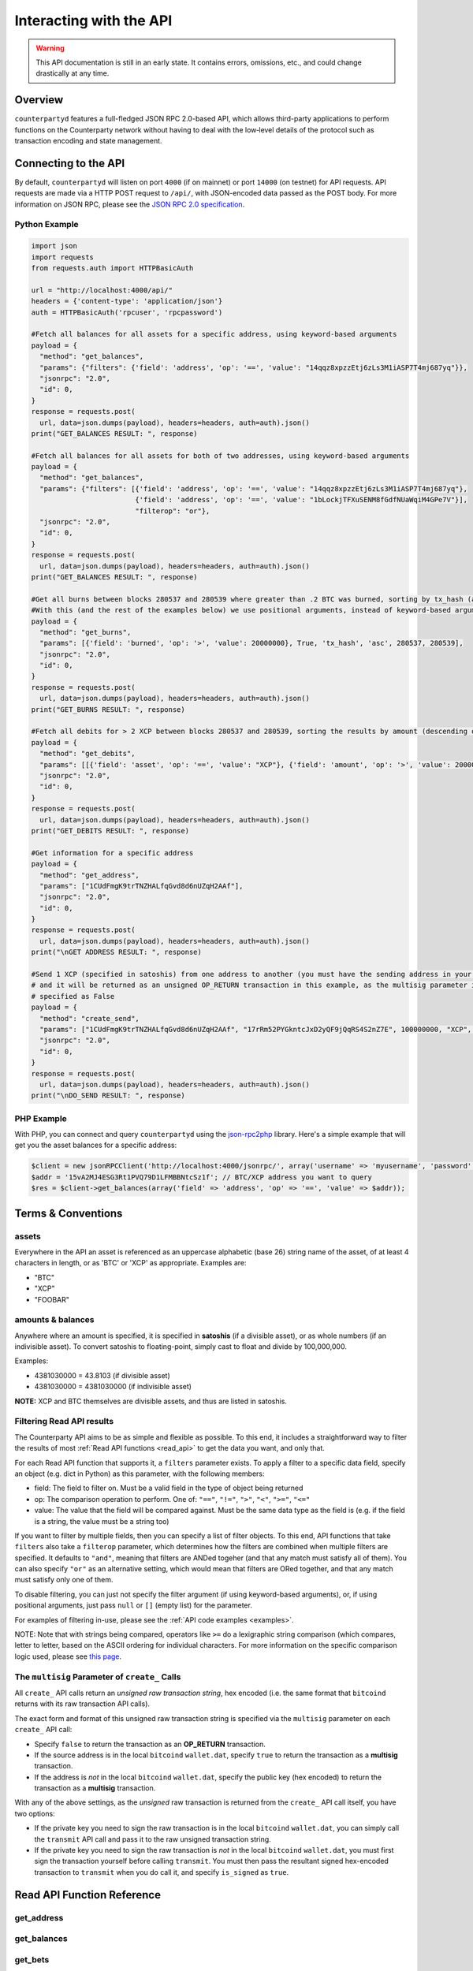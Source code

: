 Interacting with the API
=========================

.. warning::

    This API documentation is still in an early state. It contains errors, omissions, etc., and could change drastically at any time.
    

Overview
----------

``counterpartyd`` features a full-fledged JSON RPC 2.0-based API, which allows
third-party applications to perform functions on the Counterparty network
without having to deal with the low‐level details of the protocol such as
transaction encoding and state management.


Connecting to the API
----------------------

By default, ``counterpartyd`` will listen on port ``4000`` (if on mainnet) or port ``14000`` (on testnet) for API
requests. API requests are made via a HTTP POST request to ``/api/``, with JSON-encoded
data passed as the POST body. For more information on JSON RPC, please see the `JSON RPC 2.0 specification <http://www.jsonrpc.org/specification>`__.

.. _examples:

Python Example
^^^^^^^^^^^^^^^

.. code-block:: python

    import json
    import requests
    from requests.auth import HTTPBasicAuth
    
    url = "http://localhost:4000/api/"
    headers = {'content-type': 'application/json'}
    auth = HTTPBasicAuth('rpcuser', 'rpcpassword')
    
    #Fetch all balances for all assets for a specific address, using keyword-based arguments
    payload = {
      "method": "get_balances",
      "params": {"filters": {'field': 'address', 'op': '==', 'value': "14qqz8xpzzEtj6zLs3M1iASP7T4mj687yq"}},
      "jsonrpc": "2.0",
      "id": 0,
    }
    response = requests.post(
      url, data=json.dumps(payload), headers=headers, auth=auth).json()
    print("GET_BALANCES RESULT: ", response)

    #Fetch all balances for all assets for both of two addresses, using keyword-based arguments
    payload = {
      "method": "get_balances",
      "params": {"filters": [{'field': 'address', 'op': '==', 'value': "14qqz8xpzzEtj6zLs3M1iASP7T4mj687yq"},
                             {'field': 'address', 'op': '==', 'value': "1bLockjTFXuSENM8fGdfNUaWqiM4GPe7V"}],
                             "filterop": "or"},
      "jsonrpc": "2.0",
      "id": 0,
    }
    response = requests.post(
      url, data=json.dumps(payload), headers=headers, auth=auth).json()
    print("GET_BALANCES RESULT: ", response)

    #Get all burns between blocks 280537 and 280539 where greater than .2 BTC was burned, sorting by tx_hash (ascending order)
    #With this (and the rest of the examples below) we use positional arguments, instead of keyword-based arguments
    payload = {
      "method": "get_burns",
      "params": [{'field': 'burned', 'op': '>', 'value': 20000000}, True, 'tx_hash', 'asc', 280537, 280539],
      "jsonrpc": "2.0",
      "id": 0,
    }
    response = requests.post(
      url, data=json.dumps(payload), headers=headers, auth=auth).json()
    print("GET_BURNS RESULT: ", response)
    
    #Fetch all debits for > 2 XCP between blocks 280537 and 280539, sorting the results by amount (descending order)
    payload = {
      "method": "get_debits",
      "params": [[{'field': 'asset', 'op': '==', 'value': "XCP"}, {'field': 'amount', 'op': '>', 'value': 200000000}], 'amount', 'desc'],
      "jsonrpc": "2.0",
      "id": 0,
    }
    response = requests.post(
      url, data=json.dumps(payload), headers=headers, auth=auth).json()
    print("GET_DEBITS RESULT: ", response)
    
    #Get information for a specific address
    payload = {
      "method": "get_address",
      "params": ["1CUdFmgK9trTNZHALfqGvd8d6nUZqH2AAf"],
      "jsonrpc": "2.0",
      "id": 0,
    }
    response = requests.post(
      url, data=json.dumps(payload), headers=headers, auth=auth).json()
    print("\nGET ADDRESS RESULT: ", response)
    
    #Send 1 XCP (specified in satoshis) from one address to another (you must have the sending address in your wallet
    # and it will be returned as an unsigned OP_RETURN transaction in this example, as the multisig parameter is
    # specified as False
    payload = {
      "method": "create_send",
      "params": ["1CUdFmgK9trTNZHALfqGvd8d6nUZqH2AAf", "17rRm52PYGkntcJxD2yQF9jQqRS4S2nZ7E", 100000000, "XCP", false],
      "jsonrpc": "2.0",
      "id": 0,
    }
    response = requests.post(
      url, data=json.dumps(payload), headers=headers, auth=auth).json()
    print("\nDO_SEND RESULT: ", response)

PHP Example
^^^^^^^^^^^^

With PHP, you can connect and query ``counterpartyd`` using the `json-rpc2php <https://github.com/subutux/json-rpc2php>`__
library. Here's a simple example that will get you the asset balances for a specific address:

.. code-block:: php

    $client = new jsonRPCClient('http://localhost:4000/jsonrpc/', array('username' => 'myusername', 'password' => 'mypass'));
    $addr = '15vA2MJ4ESG3Rt1PVQ79D1LFMBBNtcSz1f'; // BTC/XCP address you want to query
    $res = $client->get_balances(array('field' => 'address', 'op' => '==', 'value' => $addr));



Terms & Conventions
---------------------

.. _assets:

assets
^^^^^^^^^

Everywhere in the API an asset is referenced as an uppercase alphabetic (base
26) string name of the asset, of at least 4 characters in length, or as 'BTC' or 'XCP' as appropriate. Examples are:

- "BTC"
- "XCP"
- "FOOBAR"

.. _amounts:

amounts & balances
^^^^^^^^^^^^^^^^^^^^

Anywhere where an amount is specified, it is specified in **satoshis** (if a divisible asset), or as whole numbers
(if an indivisible asset). To convert satoshis to floating-point, simply cast to float and divide by 100,000,000.

Examples:

- 4381030000 = 43.8103 (if divisible asset)
- 4381030000 = 4381030000 (if indivisible asset) 

**NOTE:** XCP and BTC themselves are divisible assets, and thus are listed in satoshis.

.. _filtering:

Filtering Read API results
^^^^^^^^^^^^^^^^^^^^^^^^^^

The Counterparty API aims to be as simple and flexible as possible. To this end, it includes a straightforward
way to filter the results of most :ref:`Read API functions <read_api>` to get the data you want, and only that.

For each Read API function that supports it, a ``filters`` parameter exists. To apply a filter to a specific data field,
specify an object (e.g. dict in Python) as this parameter, with the following members:

- field: The field to filter on. Must be a valid field in the type of object being returned
- op: The comparison operation to perform. One of: ``"=="``, ``"!="``, ``">"``, ``"<"``, ``">="``, ``"<="``
- value: The value that the field will be compared against. Must be the same data type as the field is
  (e.g. if the field is a string, the value must be a string too)

If you want to filter by multiple fields, then you can specify a list of filter objects. To this end, API functions
that take ``filters`` also take a ``filterop`` parameter, which determines how the filters are combined when multiple
filters are specified. It defaults to ``"and"``, meaning that filters are ANDed togeher (and that any match
must satisfy all of them). You can also specify ``"or"`` as an alternative setting, which would mean that
filters are ORed together, and that any match must satisfy only one of them.

To disable filtering, you can just not specify the filter argument (if using keyword-based arguments), or,
if using positional arguments, just pass ``null`` or ``[]`` (empty list) for the parameter.

For examples of filtering in-use, please see the :ref:`API code examples <examples>`.

NOTE: Note that with strings being compared, operators like ``>=`` do a lexigraphic string comparison (which
compares, letter to letter, based on the ASCII ordering for individual characters. For more information on
the specific comparison logic used, please see `this page <http://docs.python.org/3/library/stdtypes.html#comparisons>`__.

.. _multisig_param:

The ``multisig`` Parameter of ``create_`` Calls 
^^^^^^^^^^^^^^^^^^^^^^^^^^^^^^^^^^^^^^^^^^^^^^^^

All ``create_`` API calls return an *unsigned raw transaction string*, hex encoded (i.e. the same format that ``bitcoind`` returns
with its raw transaction API calls).

The exact form and format of this unsigned raw transaction string is specified via the ``multisig`` parameter on each ``create_``
API call:

- Specify ``false`` to return the transaction as an **OP_RETURN** transaction.
- If the source address is in the local ``bitcoind`` ``wallet.dat``, specify ``true`` to return the
  transaction as a **multisig** transaction.
- If the address is *not* in the local ``bitcoind`` ``wallet.dat``, specify the public key
  (hex encoded) to return the transaction as a **multisig** transaction.
  
With any of the above settings, as the *unsigned* raw transaction is returned from the ``create_`` API call itself, you have two options:

- If the private key you need to sign the raw transaction is in the local ``bitcoind`` ``wallet.dat``, you can simply call the
  ``transmit`` API call and pass it to the raw unsigned transaction string.
- If the private key you need to sign the raw transaction is *not* in the local ``bitcoind`` ``wallet.dat``, you must first sign
  the transaction yourself before calling ``transmit``. You must then pass the resultant signed
  hex-encoded transaction to ``transmit`` when you do call it, and specify ``is_signed`` as ``true``.


.. _read_api:

Read API Function Reference
------------------------------------

.. _get_address:

get_address
^^^^^^^^^^^^^^

.. py:function:: get_address(address)

   Gets the history for a specific address

   :param string address: Address
   :return: An :ref:`address history object <address-history-object>` if the address was found, otherwise ``null``.


.. _get_balances:

get_balances
^^^^^^^^^^^^^^

.. py:function:: get_balances(filters=[], order_by=null, order_dir=null, filterop="and")

   Gets the current address balances, optionally filtered by an address and/or asset ID. This list does not
   include any BTC balances.

   :param list/dict filters: An optional filtering object, or list of filtering objects. See :ref:`Filtering Read API results <filtering>` for more information.   
   :param string order_by: If sorted results are desired, specify the name of a :ref:`balance object <balance-object>` attribute to order the results by (e.g. ``amount``). If left blank, the list of results will be returned unordered. 
   :param string order_dir: The direction of the ordering. Either ``asc`` for ascending order, or ``desc`` for descending order. Must be set if ``order_by`` is specified. Leave blank if ``order_by`` is not specified.
   :return: A list of one or more :ref:`balance objects <balance-object>` if any matching records were found, otherwise ``[]`` (empty list).


.. _get_bets:

get_bets
^^^^^^^^^^^^^^

.. py:function:: get_bets(filters=[], is_valid=true, order_by=null, order_dir=null, start_block=null, end_block=null, filterop="and")

   Gets a listing of bets.

   :param list/dict filters: An optional filtering object, or list of filtering objects. See :ref:`Filtering Read API results <filtering>` for more information.   
   :param boolean is_valid: Set to ``true`` to only return valid records. Set to ``false`` to return all records (including invalid attempts).
   :param string order_by: If sorted results are desired, specify the name of a :ref:`bet object <bet-object>` attribute to order the results by (e.g. ``wager_amount``). If left blank, the list of results will be returned unordered. 
   :param string order_dir: The direction of the ordering. Either ``asc`` for ascending order, or ``desc`` for descending order. Must be set if ``order_by`` is specified. Leave blank if ``order_by`` is not specified.  
   :param integer start_block: If specified, only results from the specified block index on will be returned  
   :param integer end_block: If specified, only results up to and including the specified block index on will be returned  
   :param string filterop: Specifies how multiple filter settings are combined. Defaults to ``"and"``, but ``"or"`` can be specified as well. See :ref:`Filtering Read API results <filtering>` for more information.
   :return: A list of one or more :ref:`bet objects <bet-object>` if any matching records were found, otherwise ``[]`` (empty list).


.. _get_bet_matches:

get_bet_matches
^^^^^^^^^^^^^^^^^^^

.. py:function:: get_bet_matches(filters=[], is_settled=true, order_by=null, order_dir=null, start_block=null, end_block=null, filterop="and")

   Gets a listing of order matches.

   :param list/dict filters: An optional filtering object, or list of filtering objects. See :ref:`Filtering Read API results <filtering>` for more information.   
   :param boolean is_settled: Set to ``true`` to only return settled bet match records. Set to ``false`` to return all records (including invalid attempts).
   :param string order_by: If sorted results are desired, specify the name of a :ref:`bet match object <bet-match-object>` attribute to order the results by (e.g. ``deadline``). If left blank, the list of results will be returned unordered. 
   :param string order_dir: The direction of the ordering. Either ``asc`` for ascending order, or ``desc`` for descending order. Must be set if ``order_by`` is specified. Leave blank if ``order_by`` is not specified.  
   :param integer start_block: If specified, only results from the specified block index on will be returned  
   :param integer end_block: If specified, only results up to and including the specified block index on will be returned  
   :param string filterop: Specifies how multiple filter settings are combined. Defaults to ``"and"``, but ``"or"`` can be specified as well. See :ref:`Filtering Read API results <filtering>` for more information.
   :return: A list of one or more :ref:`bet match objects <bet-match-object>` if any matching records were found, otherwise ``[]`` (empty list).


.. _get_broadcasts:

get_broadcasts
^^^^^^^^^^^^^^

.. py:function:: get_broadcasts(filters=[], is_valid=true, order_by=null, order_dir=null, start_block=null, end_block=null, filterop="and")

   Gets a listing of broadcasts.

   :param list/dict filters: An optional filtering object, or list of filtering objects. See :ref:`Filtering Read API results <filtering>` for more information.   
   :param boolean is_valid: Set to ``true`` to only return valid records. Set to ``false`` to return all records (including invalid attempts).
   :param string order_by: If sorted results are desired, specify the name of a :ref:`broadcast object <broadcast-object>` attribute to order the results by (e.g. ``fee_multiplier``). If left blank, the list of results will be returned unordered. 
   :param string order_dir: The direction of the ordering. Either ``asc`` for ascending order, or ``desc`` for descending order. Must be set if ``order_by`` is specified. Leave blank if ``order_by`` is not specified.  
   :param integer start_block: If specified, only results from the specified block index on will be returned  
   :param integer end_block: If specified, only results up to and including the specified block index on will be returned  
   :param string filterop: Specifies how multiple filter settings are combined. Defaults to ``"and"``, but ``"or"`` can be specified as well. See :ref:`Filtering Read API results <filtering>` for more information.
   :return: A list of one or more :ref:`broadcast objects <broadcast-object>` if any matching records were found, otherwise ``[]`` (empty list).


.. _get_btcpays:

get_btcpays
^^^^^^^^^^^^^^

.. py:function:: get_btcpays(filters=[], is_valid=true, order_by=null, order_dir=null, start_block=null, end_block=null, filterop="and")

   Gets a listing of BTCPay records.

   :param list/dict filters: An optional filtering object, or list of filtering objects. See :ref:`Filtering Read API results <filtering>` for more information.   
   :param boolean is_valid: Set to ``true`` to only return valid records. Set to ``false`` to return all records (including invalid attempts).
   :param string order_by: If sorted results are desired, specify the name of a :ref:`BTCPay object <btcpay-object>` attribute to order the results by (e.g. ``block_index``). If left blank, the list of results will be returned unordered. 
   :param string order_dir: The direction of the ordering. Either ``asc`` for ascending order, or ``desc`` for descending order. Must be set if ``order_by`` is specified. Leave blank if ``order_by`` is not specified.  
   :param integer start_block: If specified, only results from the specified block index on will be returned  
   :param integer end_block: If specified, only results up to and including the specified block index on will be returned  
   :param string filterop: Specifies how multiple filter settings are combined. Defaults to ``"and"``, but ``"or"`` can be specified as well. See :ref:`Filtering Read API results <filtering>` for more information.
   :return: A list of one or more :ref:`BTCPay objects <btcpay-object>` if any matching records were found, otherwise ``[]`` (empty list).


.. _get_burns:

get_burns
^^^^^^^^^^^^^^

.. py:function:: get_burns(filters=[], is_valid=true, order_by=null, order_dir=null, start_block=null, end_block=null, filterop="and")

   Gets a listing of burns.

   :param list/dict filters: An optional filtering object, or list of filtering objects. See :ref:`Filtering Read API results <filtering>` for more information.   
   :param boolean is_valid: Set to ``true`` to only return valid records. Set to ``false`` to return all records (including invalid attempts).
   :param string order_by: If sorted results are desired, specify the name of a :ref:`burn object <burn-object>` attribute to order the results by (e.g. ``tx_hash``). If left blank, the list of results will be returned unordered. 
   :param string order_dir: The direction of the ordering. Either ``asc`` for ascending order, or ``desc`` for descending order. Must be set if ``order_by`` is specified. Leave blank if ``order_by`` is not specified.  
   :param integer start_block: If specified, only results from the specified block index on will be returned  
   :param integer end_block: If specified, only results up to and including the specified block index on will be returned  
   :param string filterop: Specifies how multiple filter settings are combined. Defaults to ``"and"``, but ``"or"`` can be specified as well. See :ref:`Filtering Read API results <filtering>` for more information.
   :return: A list of one or more :ref:`burn objects <burn-object>` if any matching records were found, otherwise ``[]`` (empty list).


.. _get_callbacks:

get_callbacks
^^^^^^^^^^^^^^

.. py:function:: get_callbacks(filters=[], is_valid=true, order_by=null, order_dir=null, start_block=null, end_block=null, filterop="and")

   Gets a listing of instances of an asset being called back (either wholly or partially).

   :param list/dict filters: An optional filtering object, or list of filtering objects. See :ref:`Filtering Read API results <filtering>` for more information.   
   :param boolean is_valid: Set to ``true`` to only return valid records. Set to ``false`` to return all records (including invalid attempts).
   :param string order_by: If sorted results are desired, specify the name of a :ref:`cancel object <cancel-object>` attribute to order the results by (e.g. ``source``). If left blank, the list of results will be returned unordered. 
   :param string order_dir: The direction of the ordering. Either ``asc`` for ascending order, or ``desc`` for descending order. Must be set if ``order_by`` is specified. Leave blank if ``order_by`` is not specified.  
   :param integer start_block: If specified, only results from the specified block index on will be returned  
   :param integer end_block: If specified, only results up to and including the specified block index on will be returned  
   :param string filterop: Specifies how multiple filter settings are combined. Defaults to ``"and"``, but ``"or"`` can be specified as well. See :ref:`Filtering Read API results <filtering>` for more information.
   :return: A list of one or more :ref:`callback objects <callback-object>` if any matching records were found, otherwise ``[]`` (empty list).


.. _get_cancels:

get_cancels
^^^^^^^^^^^^^^

.. py:function:: get_cancels(filters=[], is_valid=true, order_by=null, order_dir=null, start_block=null, end_block=null, filterop="and")

   Gets a listing of canceled orders or bets.

   :param list/dict filters: An optional filtering object, or list of filtering objects. See :ref:`Filtering Read API results <filtering>` for more information.   
   :param boolean is_valid: Set to ``true`` to only return valid records. Set to ``false`` to return all records (including invalid attempts).
   :param string order_by: If sorted results are desired, specify the name of a :ref:`cancel object <cancel-object>` attribute to order the results by (e.g. ``source``). If left blank, the list of results will be returned unordered. 
   :param string order_dir: The direction of the ordering. Either ``asc`` for ascending order, or ``desc`` for descending order. Must be set if ``order_by`` is specified. Leave blank if ``order_by`` is not specified.  
   :param integer start_block: If specified, only results from the specified block index on will be returned  
   :param integer end_block: If specified, only results up to and including the specified block index on will be returned  
   :param string filterop: Specifies how multiple filter settings are combined. Defaults to ``"and"``, but ``"or"`` can be specified as well. See :ref:`Filtering Read API results <filtering>` for more information.
   :return: A list of one or more :ref:`cancel objects <cancel-object>` if any matching records were found, otherwise ``[]`` (empty list).


.. _get_credits:

get_credits
^^^^^^^^^^^^^^

.. py:function:: get_credits(filters=[], order_by=null, order_dir=null, filterop="and")

   Gets a sorted history of address credits, optionally filtered to an address and/or asset. This list does not
   include any BTC credits.

   :param list/dict filters: An optional filtering object, or list of filtering objects. See :ref:`Filtering Read API results <filtering>` for more information.   
   :param string order_by: If sorted results are desired, specify the name of a :ref:`debit/credit object <debit-credit-object>` attribute to order the results by (e.g. ``tx_hash``). If left blank, the list of results will be returned unordered. 
   :param string order_dir: The direction of the ordering. Either ``asc`` for ascending order, or ``desc`` for descending order. Must be set if ``order_by`` is specified. Leave blank if ``order_by`` is not specified.  
   :param string filterop: Specifies how multiple filter settings are combined. Defaults to ``"and"``, but ``"or"`` can be specified as well. See :ref:`Filtering Read API results <filtering>` for more information.
   :return: A list of one or more :ref:`debit/credit objects <debit-credit-object>` if any matching records were found, otherwise ``[]`` (empty list).


.. _get_debits:

get_debits
^^^^^^^^^^^^^^

.. py:function:: get_debits(filters=[], order_by=null, order_dir=null, filterop="and")

   Gets a sorted history of address debits, optionally filtered to an address and/or asset. This list does not
   include any BTC debits.

   :param list/dict filters: An optional filtering object, or list of filtering objects. See :ref:`Filtering Read API results <filtering>` for more information.   
   :param string order_by: If sorted results are desired, specify the name of a :ref:`debit/credit object <debit-credit-object>` attribute to order the results by (e.g. ``tx_hash``). If left blank, the list of results will be returned unordered. 
   :param string order_dir: The direction of the ordering. Either ``asc`` for ascending order, or ``desc`` for descending order. Must be set if ``order_by`` is specified. Leave blank if ``order_by`` is not specified.  
   :param string filterop: Specifies how multiple filter settings are combined. Defaults to ``"and"``, but ``"or"`` can be specified as well. See :ref:`Filtering Read API results <filtering>` for more information.
   :return: A list of one or more :ref:`debit/credit objects <debit-credit-object>` if any matching records were found, otherwise ``[]`` (empty list).
   

.. _get_dividends:

get_dividends
^^^^^^^^^^^^^^

.. py:function:: get_dividends(filters=[], is_valid=true, order_by=null, order_dir=null, start_block=null, end_block=null, filterop="and")

   Gets a listing of dividends.

   :param list/dict filters: An optional filtering object, or list of filtering objects. See :ref:`Filtering Read API results <filtering>` for more information.   
   :param boolean is_valid: Set to ``true`` to only return valid records. Set to ``false`` to return all records (including invalid attempts).
   :param string order_by: If sorted results are desired, specify the name of a :ref:`dividend object <dividend-object>` attribute to order the results by (e.g. ``amount_per_unit``). If left blank, the list of results will be returned unordered. 
   :param string order_dir: The direction of the ordering. Either ``asc`` for ascending order, or ``desc`` for descending order. Must be set if ``order_by`` is specified. Leave blank if ``order_by`` is not specified.  
   :param integer start_block: If specified, only results from the specified block index on will be returned  
   :param integer end_block: If specified, only results up to and including the specified block index on will be returned  
   :param string filterop: Specifies how multiple filter settings are combined. Defaults to ``"and"``, but ``"or"`` can be specified as well. See :ref:`Filtering Read API results <filtering>` for more information.
   :return: A list of one or more :ref:`dividend objects <dividend-object>` if any matching records were found, otherwise ``[]`` (empty list).


.. _get_issuances:

get_issuances
^^^^^^^^^^^^^^

.. py:function:: get_issuances(filters=[], is_valid=true, order_by=null, order_dir=null, start_block=null, end_block=null, filterop="and")

   Gets a listing of asset issuances.

   :param list/dict filters: An optional filtering object, or list of filtering objects. See :ref:`Filtering Read API results <filtering>` for more information.   
   :param boolean is_valid: Set to ``true`` to only return valid records. Set to ``false`` to return all records (including invalid attempts).
   :param string order_by: If sorted results are desired, specify the name of an :ref:`issuance object <issuance-object>` attribute to order the results by (e.g. ``transfer``). If left blank, the list of results will be returned unordered. 
   :param string order_dir: The direction of the ordering. Either ``asc`` for ascending order, or ``desc`` for descending order. Must be set if ``order_by`` is specified. Leave blank if ``order_by`` is not specified.  
   :param integer start_block: If specified, only results from the specified block index on will be returned  
   :param integer end_block: If specified, only results up to and including the specified block index on will be returned  
   :param string filterop: Specifies how multiple filter settings are combined. Defaults to ``"and"``, but ``"or"`` can be specified as well. See :ref:`Filtering Read API results <filtering>` for more information.
   :return: A list of one or more :ref:`issuance objects <issuance-object>` if any matching records were found, otherwise ``[]`` (empty list).


.. _get_orders:

get_orders
^^^^^^^^^^^^^^

.. py:function:: get_orders(filters=[], is_valid=true, show_expired=true, order_by=null, order_dir=null, start_block=null, end_block=null, filterop="and")

   Gets a listing of orders.

   :param list/dict filters: An optional filtering object, or list of filtering objects. See :ref:`Filtering Read API results <filtering>` for more information.   
   :param boolean is_valid: Set to ``true`` to only return valid records. Set to ``false`` to return all records (including invalid attempts).
   :param boolean show_expired: Set to ``true`` to include expired orders in the results.
   :param string order_by: If sorted results are desired, specify the name of an :ref:`order object <order-object>` attribute to order the results by (e.g. ``get_asset``). If left blank, the list of results will be returned unordered. 
   :param string order_dir: The direction of the ordering. Either ``asc`` for ascending order, or ``desc`` for descending order. Must be set if ``order_by`` is specified. Leave blank if ``order_by`` is not specified.  
   :param integer start_block: If specified, only results from the specified block index on will be returned  
   :param integer end_block: If specified, only results up to and including the specified block index on will be returned  
   :param string filterop: Specifies how multiple filter settings are combined. Defaults to ``"and"``, but ``"or"`` can be specified as well. See :ref:`Filtering Read API results <filtering>` for more information.
   :return: A list of one or more :ref:`order objects <order-object>` if any matching records were found, otherwise ``[]`` (empty list).


.. _get_order_matches:

get_order_matches
^^^^^^^^^^^^^^^^^^^

.. py:function:: get_order_matches(filters=[], is_completed=true, is_mine=false, order_by=null, order_dir=null, start_block=null, end_block=null, filterop="and")

   Gets a listing of order matches.

   :param list/dict filters: An optional filtering object, or list of filtering objects. See :ref:`Filtering Read API results <filtering>` for more information.   
   :param boolean is_completed: Set to ``true`` to only return completed order match records. Set to ``false`` to return all records (including invalid attempts).
   :param boolean is_mine: Set to ``true`` to include results where either the ``tx0_address`` or ``tx1_address`` exist in the linked ``bitcoind`` wallet.
   :param string order_by: If sorted results are desired, specify the name of an :ref:`order match object <order-match-object>` attribute to order the results by (e.g. ``forward_asset``). If left blank, the list of results will be returned unordered. 
   :param string order_dir: The direction of the ordering. Either ``asc`` for ascending order, or ``desc`` for descending order. Must be set if ``order_by`` is specified. Leave blank if ``order_by`` is not specified.  
   :param integer start_block: If specified, only results from the specified block index on will be returned  
   :param integer end_block: If specified, only results up to and including the specified block index on will be returned  
   :param string filterop: Specifies how multiple filter settings are combined. Defaults to ``"and"``, but ``"or"`` can be specified as well. See :ref:`Filtering Read API results <filtering>` for more information.
   :return: A list of one or more :ref:`order match objects <order-match-object>` if any matching records were found, otherwise ``[]`` (empty list).


.. _get_sends:

get_sends
^^^^^^^^^^^^^^

.. py:function:: get_sends(filters=[], is_valid=true, order_by=null, order_dir=null, start_block=null, end_block=null, filterop="and")

   Gets an optionally filtered listing of past sends.

   :param list/dict filters: An optional filtering object, or list of filtering objects. See :ref:`Filtering Read API results <filtering>` for more information.   
   :param boolean is_valid: Set to ``true`` to only return valid records. Set to ``false`` to return all records (including invalid attempts).
   :param string order_by: If sorted results are desired, specify the name of a :ref:`send object <send-object>` attribute to order the results by (e.g. ``asset``). If left blank, the list of results will be returned unordered. 
   :param string order_dir: The direction of the ordering. Either ``asc`` for ascending order, or ``desc`` for descending order. Must be set if ``order_by`` is specified. Leave blank if ``order_by`` is not specified.
   :param integer start_block: If specified, only results from the specified block index on will be returned  
   :param integer end_block: If specified, only results up to and including the specified block index on will be returned  
   :param string filterop: Specifies how multiple filter settings are combined. Defaults to ``"and"``, but ``"or"`` can be specified as well. See :ref:`Filtering Read API results <filtering>` for more information.
   :return: A list of one or more :ref:`send objects <send-object>` if any matching records were found, otherwise ``[]`` (empty list).

.. _get_asset_info:

get_asset_info
^^^^^^^^^^^^^^

.. py:function:: get_asset_info(asset)

   Gets information on an issued asset.

   :param string asset: The :ref:`asset <assets>` for which to retrieve information.
   :return: ``null`` if the asset was not found. Otherwise, an object with the following parameters:

     - **owner** (*string*): The address that currently owns the asset (i.e. has issuance rights to it) 
     - **divisible** (*boolean*): Whether the asset is divisible or not
     - **locked** (*boolean*): Whether the asset is locked (future issuances prohibited)
     - **total_issued** (*integer*): The :ref:`quantity <amounts>` of the asset issued, in total


.. _get_messages:

get_messages
^^^^^^^^^^^^^^

.. py:function:: get_messages(block_index)

   Return message feed activity for the specified block index. The message feed essentially tracks all counterpartyd
   database actions and allows for lower-level state tracking for applications that hook into it.
   
   :param integer block_index: The block index for which to retrieve activity. 
   :return: A list of one or more :ref:`message <message-object>` if there was any activity in the block, otherwise ``[]`` (empty list).

.. _get_messages_by_index:

get_messages_by_index
^^^^^^^^^^^^^^^^^^^^^^

.. py:function:: get_messages_by_index(message_indexes)

   Return the message feed messages whose ``message_index`` values are contained in the specified list of message indexes.
   
   :param list message_indexes: An array of one or more ``message_index`` values for which the cooresponding message feed entries are desired. 
   :return: A list containing a :ref:`message <message-object>` for each message found in the specified ``message_indexes`` list. If none were found, ``[]`` (empty list) is returned.

.. _get_xcp_supply:

get_xcp_supply
^^^^^^^^^^^^^^^

.. py:function:: get_xcp_supply(asset)

   Gets the current total amount of XCP in existance (i.e. amount created via proof-of-burn, minus amount
   destroyed via asset issuances, etc).
   
   :return:  The :ref:`quantity <amounts>` of XCP currently in existance.
   

.. _get_block_info:

get_block_info
^^^^^^^^^^^^^^

.. py:function:: get_block_info(block_index)

   Gets some basic information on a specific block.
   
   :param integer block_index: The block index for which to retrieve information.
   :return: If the block was found, an object with the following parameters:
     
     - **block_index** (*integer*): The block index (i.e. block height). Should match what was specified for the *block_index* input parameter). 
     - **block_hash** (*string*): The block hash identifier
     - **block_time** (*integer*): A UNIX timestamp of when the block was processed by the network 

.. _get_running_info:

get_running_info
^^^^^^^^^^^^^^

.. py:function:: get_running_info()

   Gets some operational parameters for counterpartyd.
   
   :return: An object with the following parameters:
   
     - **db_caught_up** (*boolean*): ``true`` if counterpartyd block processing is caught up with the Bitcoin blockchain, ``false`` otherwise.  
     - **last_block** (*integer*): The index (height) of the last block processed by counterpartyd
     - **counterpartyd_version** (*float*): The counterpartyd program version, expressed as a float, such as 0.5
     - **db_version_major** (*integer*): The major version of the current counterpartyd database
     - **db_version_minor** (*integer*): The minor version of the current counterpartyd database


.. _action_api:

Action/Write API Function Reference
-----------------------------------

.. _transmit:

transmit
^^^^^^^^^^^^^^

.. py:function:: transmit(tx_hex, is_signed=false)

   Broadcast a transaction created with the Action/Write API onto the Bitcoin network.

   :param string tx_hex: A hex-encoded raw transaction (which was created via one of the ``create_`` calls below).
   :param boolean is_signed: If ``false`` is specified here, the ``tx_hex`` string passed will be signed with a key
    in the local ``bitcoind``'s ``wallet.dat`` before being broadcast. If ``true`` is specified, the ``tx_hex`` specified
    is already signed and it will simply be broadcast.  
   :return: Returns the created transaction's id on the Bitcoin network, or an error if the transaction is invalid for any reason.


.. _create_bet:

create_bet
^^^^^^^^^^^^^^

.. py:function:: create_bet(source, feed_address, bet_type, deadline, wager, counterwager, target_value=0.0, leverage=5040, multisig=true)

   Issue a bet against a feed.

   :param string source: The address that will make the bet.
   :param string feed_address: The address that host the feed to be bet on.
   :param integer bet_type: 0 for Bullish CFD, 1 for Bearish CFD, 2 for Equal, 3 for NotEqual.
   :param integer deadline: The time at which the bet should be decided/settled, in Unix time.
   :param integer wager: The :ref:`quantity <amounts>` of XCP to wager.
   :param integer counterwager: The minimum :ref:`quantity <amounts>` of XCP to be wagered against, for the bets to match.
   :param float target_value: Target value for Equal/NotEqual bet
   :param integer leverage: Leverage, as a fraction of 5040
   :param boolean multisig: See :ref:`this section <multisig_param>`.  
   :return: The unsigned hex-encoded transaction in either OP_RETURN or multisig format. See :ref:`this section <multisig_param>`.


.. _create_broadcast:

create_broadcast
^^^^^^^^^^^^^^

.. py:function:: create_broadcast(source, fee_multiplier, text, value=0, multisig=true)

   Broadcast textual and numerical information to the network.

   :param string source: The address that will be sending (must have the necessary quantity of the specified asset).
   :param float fee_multiplier: How much of every bet on this feed should go to its operator; a fraction of 1, (i.e. .05 is five percent).
   :param string text: The textual part of the broadcast.
   :param integer timestamp: The timestamp of the broadcast, in Unix time.
   :param float value: Numerical value of the broadcast.
   :param boolean multisig: See :ref:`this section <multisig_param>`.  
   :return: The unsigned hex-encoded transaction in either OP_RETURN or multisig format. See :ref:`this section <multisig_param>`.


.. _create_btcpay:

create_btcpay
^^^^^^^^^^^^^^

.. py:function:: create_btcpay(order_match_id, multisig=true)

   Create and (optionally) broadcast a BTCpay message, to settle an Order Match for which you owe BTC. 

   :param string order_match_id: The concatenation of the hashes of the two transactions which compose the order match.
   :param boolean multisig: See :ref:`this section <multisig_param>`.  
   :return: The unsigned hex-encoded transaction in either OP_RETURN or multisig format. See :ref:`this section <multisig_param>`.


.. _create_burn:

create_burn
^^^^^^^^^^^^^^

.. py:function:: create_burn(source, quantity, multisig=true)

   Burn a given amount of BTC for XCP (**only possible between blocks 278310 and 283810**).

   :param string source: The address with the BTC to burn.
   :param integer quantity: The :ref:`amount <amounts>` of BTC to burn (1 BTC maximum burn per address).
   :param boolean multisig: See :ref:`this section <multisig_param>`.  
   :return: The unsigned hex-encoded transaction in either OP_RETURN or multisig format. See :ref:`this section <multisig_param>`.


.. _create_callback:

create_callback
^^^^^^^^^^^^^^^^^

.. py:function:: create_callback(offer_hash, multisig=true)

   Make a call on a callable asset (where some whole or part of the asset is returned to the issuer, on or after the asset's call date).

   :param string source: The callback source address. Must be the same address as the specified asset's owner.
   :param float fraction: A floating point number greater than zero but less than or equal to 1, where 0% is for a callback of 0%
    of the balance of each of the asset's holders, and 1 would be for a callback of 100%). For example, ``0.56`` would be 56%.
    Each holder of the called asset will be paid the call price for the asset, times the number of units of that asset that were called back from them.
   :param string asset: The :ref:`asset <assets>` to call back (must be currently owned by the address specified as ``source``). 
   :return: The unsigned hex-encoded transaction in either OP_RETURN or multisig format. See :ref:`this section <multisig_param>`.


.. _create_cancel:

create_cancel
^^^^^^^^^^^^^^

.. py:function:: create_cancel(offer_hash, multisig=true)

   Cancel an open order or bet you created.

   :param string offer_hash: The transaction hash of the order or bet.
   :param boolean multisig: See :ref:`this section <multisig_param>`.  
   :return: The unsigned hex-encoded transaction in either OP_RETURN or multisig format. See :ref:`this section <multisig_param>`.


.. _create_dividend:

create_dividend
^^^^^^^^^^^^^^

.. py:function:: create_dividend(source, quantity_per_unit, share_asset, multisig=true)

   Issue a dividend on a specific user defined asset.

   :param string source: The address that will be issuing the dividend (must have the ownership of the asset which the dividend is being issued on).
   :param string share_asset: The :ref:`asset <assets>` that the dividends are being rewarded on.
   :param integer quantity_per_unit: The :ref:`amount <amounts>` of XCP rewarded per whole unit of the asset.
   :param boolean multisig: See :ref:`this section <multisig_param>`.  
   :return: The unsigned hex-encoded transaction in either OP_RETURN or multisig format. See :ref:`this section <multisig_param>`.


.. _create_issuance:

create_issuance
^^^^^^^^^^^^^^^^^

.. py:function:: create_issuance(source, quantity, asset, divisible, description, callable=false, call_date=null, call_price=null, transfer_destination=null, multisig=true):

   Issue a new asset, issue more of an existing asset or transfer the ownership of an asset.

   :param string source: The address that will be issuing or transfering the asset.
   :param integer quantity: The :ref:`quantity <amounts>` of the asset to issue (set to 0 if *transferring* an asset).
   :param string asset: The :ref:`asset <assets>` to issue or transfer.
   :param boolean divisible: Whether this asset is divisible or not (if a transfer, this value must match the value specified when the asset was originally issued).
   :param boolean callable: Whether the asset is callable or not.
   :param integer call_date: The timestamp at which the asset may be called back, in Unix time. Only valid for callable assets.
   :param integer call_price: The :ref:`price <amounts>` at which the asset may be called back, on the specified call_date. Only valid for callable assets.
   :param boolean description: A textual description for the asset. 52 bytes max.
   :param string transfer_destination: The address to receive the asset (only used when *transferring* assets -- leave set to ``null`` if issuing an asset).
   :param boolean multisig: See :ref:`this section <multisig_param>`.  
   :return: The unsigned hex-encoded transaction in either OP_RETURN or multisig format. See :ref:`this section <multisig_param>`.


.. _create_order:

create_order
^^^^^^^^^^^^^^

.. py:function:: create_order(source, give_quantity, give_asset, get_quantity, get_asset, expiration, fee_required=0, fee_provided=config.MIN_FEE, multisig=true)

   Issue an order request.

   :param string source: The address that will be issuing the order request (must have the necessary quantity of the specified asset to give).
   :param integer give_quantity: The :ref:`quantity <amounts>` of the asset to give.
   :param string give_asset: The :ref:`asset <assets>` to give.
   :param integer get_quantity: The :ref:`quantity <amounts>` of the asset requested in return.
   :param string get_asset: The :ref:`asset <assets>` requested in return.
   :param integer expiration: The number of blocks for which the order should be valid.
   :param integer fee_required: The miners' fee required to be paid by orders for them to match this one; in BTC; required only if buying BTC (may be zero, though).
   :param integer fee_provided: The miners' fee provided; in BTC; required only if selling BTC (should not be lower than is required for acceptance in a block)
   :param boolean multisig: See :ref:`this section <multisig_param>`.  
   :return: The unsigned hex-encoded transaction in either OP_RETURN or multisig format. See :ref:`this section <multisig_param>`.


.. _create_send:

create_send
^^^^^^^^^^^^^^

.. py:function:: create_send(source, destination, quantity, asset, multisig=true)

   Send XCP or a user defined asset.

   :param string source: The address that will be sending (must have the necessary quantity of the specified asset).
   :param string destination: The address to receive the asset.
   :param integer quantity: The :ref:`quantity <amounts>` of the asset to send.
   :param string asset: The :ref:`asset <assets>` to send.
   :param boolean multisig: See :ref:`this section <multisig_param>`.  
   :return: The unsigned hex-encoded transaction in either OP_RETURN or multisig format. See :ref:`this section <multisig_param>`.

   
Objects
----------

The API calls documented can return any one of these objects.


.. _address-history-object:

Address History Object
^^^^^^^^^^^^^^^^^^^^^^^

An object that describes the history of a requested address:

* **balances** (*list*): Contains the current balances for this address, as a list of :ref:`balance objects <balance-object>`.
* **credits** (*list*): Credits made to asset balances for this address, as a list of :ref:`debit/credit objects <debit-credit-object>`.
* **debits** (*list*): Debits made to asset balances for this address, as a list of :ref:`debit/credit objects <debit-credit-object>`.
* **burns** (*list*): Contains the burns performed with this address, as a list of :ref:`burn objects <burn-object>`.
* **sends** (*list*): The sends performed with this address, as a list of :ref:`send objects <send-object>`.
* **orders** (*list*): The orders of this address,  as a list of :ref:`order objects <order-object>`.
* **order_matches** (*list*): All orders matchings to which this address was a party, as a list of :ref:`order match objects <order-match-object>`.
* **btcpays** (*list*): The BTC pays on this address, as a list of :ref:`BTCPay objects <btcpay-object>`.
* **issuances** (*list*): The asset issuances performed by this address, as a list of :ref:`issuance objects <issuance-object>`.
* **broadcasts** (*list*): The broadcasts performed by this address, as a list of :ref:`broadcast objects <broadcast-object>`.
* **bets** (*list*): All bets made from this address, as a list of :ref:`bet objects <bet-object>`.
* **bet_matches** (*list*): The bets matchings to which this address was a party, as a list of :ref:`bet match objects <bet-match-object>`.
* **dividends** (*list*): All dividends rewarded from this address, as a list of :ref:`dividend objects <dividend-object>`.
* **cancels** (*list*): All cancels from this address, as a list of :ref:`cancel objects <cancel-object>`.
* **callbacks** (*list*): All asset callbacks issued from this address, as a list of :ref:`callback objects <callback-object>`.
* **bet_expirations** (*list*): All expirations of bets issued from this address, as a list of :ref:`bet expiration objects <bet-expiration-object>`.
* **order_expirations** (*list*): All expirations of orders issued from this address, as a list of :ref:`bet expiration objects <order-expiration-object>`.
* **bet_match_expirations** (*list*): All expirations of bet matches issued from this address, as a list of :ref:`bet expiration objects <bet-match-expiration-object>`.
* **order_match_expirations** (*list*): All expirations of order matches issued from this address, as a list of :ref:`bet expiration objects <order-match-expiration-object>`.


.. _balance-object:

Balance Object
^^^^^^^^^^^^^^^^^^^^^^^

An object that describes a balance that is associated to a specific address:

* **address** (*string*): The address that has the balance
* **asset** (*string*): The ID of the :ref:`asset <assets>` in which the balance is specified
* **amount** (*integer*): The :ref:`balance <amounts>` of the specified asset at this address


.. _bet-object:

Bet Object
^^^^^^^^^^^^^^^^^^^^^^^

An object that describes a specific bet:

* **tx_index** (*integer*): The transaction index
* **tx_hash** (*string*): The transaction hash
* **block_index** (*integer*): The block index (block number in the block chain)
* **source** (*string*): The address that made the bet
* **feed_address** (*string*): The address with the feed that the bet is to be made on
* **bet_type** (*integer*): 0 for Bullish CFD, 1 for Bearish CFD, 2 for Equal, 3 for Not Equal
* **deadline** (*integer*): The timestamp at which the bet should be decided/settled, in Unix time.
* **wager_amount** (*integer*): The :ref:`quantity <amounts>` of XCP to wager
* **counterwager_amount** (*integer*): The minimum :ref:`quantity <amounts>` of XCP to be wagered by the user to bet against the bet issuer, if the other party were to accept the whole thing
* **wager_remaining** (*integer*): The quantity of XCP wagered that is remaining to bet on
* **odds** (*float*): 
* **target_value** (*float*): Target value for Equal/NotEqual bet
* **leverage** (*integer*): Leverage, as a fraction of 5040
* **expiration** (*integer*): The number of blocks for which the bet should be valid
* **fee_multiplier** (*integer*): 
* **validity** (*string*): Set to "valid" if a valid bet. Any other setting signifies an invalid/improper bet


.. _bet-match-object:

Bet Match Object
^^^^^^^^^^^^^^^^^^^^^^^

An object that describes a specific occurance of two bets being matched (either partially, or fully):

* **tx0_index** (*integer*): The Bitcoin transaction index of the initial bet
* **tx0_hash** (*string*): The Bitcoin transaction hash of the initial bet
* **tx0_block_index** (*integer*): The Bitcoin block index of the initial bet
* **tx0_expiration** (*integer*): The number of blocks over which the initial bet was valid
* **tx0_address** (*string*): The address that issued the initial bet
* **tx0_bet_type** (*string*): The type of the initial bet (0 for Bullish CFD, 1 for Bearish CFD, 2 for Equal, 3 for Not Equal)
* **tx1_index** (*integer*): The transaction index of the matching (counter) bet
* **tx1_hash** (*string*): The transaction hash of the matching bet
* **tx1_block_index** (*integer*): The block index of the matching bet
* **tx1_address** (*string*): The address that issued the matching bet
* **tx1_expiration** (*integer*): The number of blocks over which the matching bet was valid
* **tx1_bet_type** (*string*): The type of the counter bet (0 for Bullish CFD, 1 for Bearish CFD, 2 for Equal, 3 for Not Equal)
* **feed_address** (*string*): The address of the feed that the bets refer to
* **initial_value** (*integer*): 
* **deadline** (*integer*): The timestamp at which the bet match was made, in Unix time.
* **target_value** (*float*): Target value for Equal/NotEqual bet  
* **leverage** (*integer*): Leverage, as a fraction of 5040
* **forward_amount** (*integer*): The :ref:`amount <amounts>` of XCP bet in the initial bet
* **backward_amount** (*integer*): The :ref:`amount <amounts>` of XCP bet in the matching bet
* **fee_multiplier** (*integer*): 
* **validity** (*string*): Set to "valid" if a valid order match. Any other setting signifies an invalid/improper order match


.. _broadcast-object:

Broadcast Object
^^^^^^^^^^^^^^^^^^^^^^^

An object that describes a specific occurance of a broadcast event (i.e. creating/extending a feed):

* **tx_index** (*integer*): The transaction index
* **tx_hash** (*string*): The transaction hash
* **block_index** (*integer*): The block index (block number in the block chain)
* **source** (*string*): The address that made the broadcast
* **timestamp** (*string*): The time the broadcast was made, in Unix time. 
* **value** (*float*): The numerical value of the broadcast
* **fee_multiplier** (*float*): How much of every bet on this feed should go to its operator; a fraction of 1, (i.e. .05 is five percent)
* **text** (*string*): The textual component of the broadcast
* **validity** (*string*): Set to "valid" if a valid broadcast. Any other setting signifies an invalid/improper broadcast


.. _btcpay-object:

BTCPay Object
^^^^^^^^^^^^^^^^^^^^^^^

An object that matches a request to settle an Order Match for which BTC is owed:

* **tx_index** (*integer*): The transaction index
* **tx_hash** (*string*): The transaction hash
* **block_index** (*integer*): The block index (block number in the block chain)
* **source** (*string*):
* **order_match_id** (*string*):
* **validity** (*string*): Set to "valid" if valid


.. _burn-object:

Burn Object
^^^^^^^^^^^^^^^^^^^^^^^

An object that describes an instance of a specific burn:

* **tx_index** (*integer*): The transaction index
* **tx_hash** (*string*): The transaction hash
* **block_index** (*integer*): The block index (block number in the block chain)
* **address** (*string*): The address the burn was performed from
* **burned** (*integer*): The :ref:`amount <amounts>` of BTC burned
* **earned** (*integer*): The :ref:`amount <amounts>` of XPC actually earned from the burn (takes into account any bonus amounts, 1 BTC limitation, etc)
* **validity** (*string*): Set to "valid" if a valid burn. Any other setting signifies an invalid/improper burn


.. _cancel-object:

Cancel Object
^^^^^^^^^^^^^^^^^^^^^^^

An object that describes a cancellation of a (previously) open order or bet:

* **tx_index** (*integer*): The transaction index
* **tx_hash** (*string*): The transaction hash
* **block_index** (*integer*): The block index (block number in the block chain)
* **source** (*string*): The address with the open order or bet that was cancelled
* **offer_hash** (*string*): The transaction hash of the order or bet cancelled
* **validity** (*string*): Set to "valid" if a valid burn. Any other setting signifies an invalid/improper burn


.. _debit-credit-object:

Debit/Credit Object
^^^^^^^^^^^^^^^^^^^^^^^

An object that describes a account debit or credit:

* **tx_index** (*integer*): The transaction index
* **tx_hash** (*string*): The transaction hash
* **block_index** (*integer*): The block index (block number in the block chain)
* **address** (*string*): The address debited or credited
* **asset** (*string*): The :ref:`asset <assets>` debited or credited
* **amount** (*integer*): The :ref:`amount <amounts>` of the specified asset debited or credited


.. _dividend-object:

Dividend Object
^^^^^^^^^^^^^^^^^^^^^^^

An object that describes an issuance of dividends on a specific user defined asset:

* **tx_index** (*integer*): The transaction index
* **tx_hash** (*string*): The transaction hash
* **block_index** (*integer*): The block index (block number in the block chain)
* **source** (*string*): The address that issued the dividend
* **asset** (*string*): The :ref:`asset <assets>` that the dividends are being rewarded on 
* **amount_per_unit** (*integer*): The :ref:`amount <amounts>` of XCP rewarded per whole unit of the asset
* **validity** (*string*): Set to "valid" if a valid burn. Any other setting signifies an invalid/improper burn


.. _issuance-object:

Issuance Object
^^^^^^^^^^^^^^^^^^^^^^^

An object that describes a specific occurance of a user defined asset being issued, or re-issued:

* **tx_index** (*integer*): The transaction index
* **tx_hash** (*string*): The transaction hash
* **block_index** (*integer*): The block index (block number in the block chain)
* **asset** (*string*): The :ref:`asset <assets>` being issued, or re-issued
* **amount** (*integer*): The :ref:`amount <amounts>` of the specified asset being issued
* **divisible** (*boolean*): Whether or not the asset is divisible (must agree with previous issuances of the asset, if there are any)
* **issuer** (*string*): 
* **transfer** (*boolean*): Whether or not this objects marks the transfer of ownership rights for the specified quantity of this asset
* **validity** (*string*): Set to "valid" if a valid issuance. Any other setting signifies an invalid/improper issuance


.. _order-object:

Order Object
^^^^^^^^^^^^^^^^^^^^^^^

An object that describes a specific order:

* **tx_index** (*integer*): The transaction index
* **tx_hash** (*string*): The transaction hash
* **block_index** (*integer*): The block index (block number in the block chain)
* **source** (*string*): The address that made the order
* **give_asset** (*string*): The :ref:`asset <assets>` being offered
* **give_amount** (*integer*): The :ref:`amount <amounts>` of the specified asset being offered
* **give_remaining** (*integer*): The :ref:`amount <amounts>` of the specified give asset remaining for the order
* **get_asset** (*string*): The :ref:`asset <assets>` desired in exchange
* **get_amount** (*integer*): The :ref:`amount <amounts>` of the specified asset desired in exchange
* **get_remaining** (*integer*): The :ref:`amount <amounts>` of the specified get asset remaining for the order
* **price** (*float*): The given exchange rate (as an exchange ratio desired from the asset offered to the asset desired)
* **expiration** (*integer*): The number of blocks over which the order should be valid
* **fee_provided** (*integer*): The miners' fee provided; in BTC; required only if selling BTC (should not be lower than is required for acceptance in a block)
* **fee_required** (*integer*): The miners' fee required to be paid by orders for them to match this one; in BTC; required only if buying BTC (may be zero, though)


.. _order-match-object:

Order Match Object
^^^^^^^^^^^^^^^^^^^^^^^

An object that describes a specific occurance of two orders being matched (either partially, or fully):

* **tx0_index** (*integer*): The Bitcoin transaction index of the first (earlier) order
* **tx0_hash** (*string*): The Bitcoin transaction hash of the first order
* **tx0_block_index** (*integer*): The Bitcoin block index of the first order
* **tx0_expiration** (*integer*): The number of blocks over which the first order was valid
* **tx0_address** (*string*): The address that issued the first (earlier) order
* **tx1_index** (*integer*): The transaction index of the second (matching) order
* **tx1_hash** (*string*): The transaction hash of the second order
* **tx1_block_index** (*integer*): The block index of the second order
* **tx1_address** (*string*): The address that issued the second order
* **tx1_expiration** (*integer*): The number of blocks over which the second order was valid
* **forward_asset** (*string*): The :ref:`asset <assets>` exchanged FROM the first order to the second order
* **forward_amount** (*integer*): The :ref:`amount <amounts>` of the specified forward asset
* **backward_asset** (*string*): The :ref:`asset <assets>` exchanged FROM the second order to the first order
* **backward_amount** (*integer*): The :ref:`amount <amounts>` of the specified backward asset
* **validity** (*string*): Set to "valid" if a valid order match. Any other setting signifies an invalid/improper order match


.. _send-object:

Send Object
^^^^^^^^^^^^^^^^^^^^^^^

An object that describes a specific send (e.g. "simple send", of XCP, or a user defined asset):

* **tx_index** (*integer*): The transaction index
* **tx_hash** (*string*): The transaction hash
* **block_index** (*integer*): The block index (block number in the block chain)
* **source** (*string*): The source address of the send
* **destination** (*string*): The destination address of the send
* **asset** (*string*): The :ref:`asset <assets>` being sent
* **amount** (*integer*): The :ref:`amount <amounts>` of the specified asset sent
* **validity** (*string*): Set to "valid" if a valid send. Any other setting signifies an invalid/improper send


.. _message-object:

Message Object
^^^^^^^^^^^^^^^^^^^^^^^

An object that describes a specific event in the counterpartyd message feed (which can be used by 3rd party applications
to track state changes to the counterpartyd database on a block-by-block basis).

* **message_index** (*integer*): The message index (i.e. transaction index)
* **block_index** (*integer*): The block index (block number in the block chain) this event occurred on
* **category** (*string*): A string denoting the entity that the message relates to, e.g. "credits", "burns", "debits".
  The category matches the relevant table name in counterpartyd (see blocks.py for more info).
* **command** (*string*): The operation done to the table noted in **category**. This is either "insert", or "update". 
* **bindings** (*string*): A JSON-encoded object containing the message data. The properties in this object match the
  columns in the table referred to by **category**.

  
.. _callback-object:

Callback Object
^^^^^^^^^^^^^^^^^^^^^^^

An object that describes a specific asset callback (i.e. the exercising of a call option on an asset owned by the source address).

* **tx_index** (*integer*): The transaction index
* **tx_hash** (*string*): The transaction hash
* **block_index** (*integer*): The block index (block number in the block chain)
* **source** (*string*): The source address of the call back (should be the current owner of the asset)
* **fraction** (*integer*): A floating point number greater than zero but less than or equal to 1, where 0% is for a callback of 0%
    of the balance of each of the asset's holders, and 1 would be for a callback of 100%). For example, ``0.56`` would be 56%.
    Each holder of the called asset will be paid the call price for the asset, times the number of units of that asset that were called back from them.
* **asset** (*string*): The :ref:`asset <assets>` being called back
* **validity** (*string*): Set to "valid" if a valid send. Any other setting signifies an invalid/improper send


.. _bet-expiration-object:

Bet Expiration Object
^^^^^^^^^^^^^^^^^^^^^^^

An object that describes the expiration of a bet created by the source address.

* **bet_index** (*integer*): The transaction index of the bet expiring
* **bet_hash** (*string*): The transaction hash of the bet expiriing
* **block_index** (*integer*): The block index (block number in the block chain) when this expiration occurred
* **source** (*string*): The source address that created the bet


.. _order-expiration-object:

Order Expiration Object
^^^^^^^^^^^^^^^^^^^^^^^

An object that describes the expiration of an order created by the source address.

* **order_index** (*integer*): The transaction index of the order expiring
* **order_hash** (*string*): The transaction hash of the order expiriing
* **block_index** (*integer*): The block index (block number in the block chain) when this expiration occurred
* **source** (*string*): The source address that created the order


.. _bet-match-expiration-object:

Bet Match Expiration Object
^^^^^^^^^^^^^^^^^^^^^^^

An object that describes the expiration of a bet match.

* **bet_match_id** (*integer*): The transaction index of the bet match ID (e.g. the concatenation of the tx0 and tx1 hashes)
* **tx0_address** (*string*): The tx0 (first) address for the bet match
* **tx1_address** (*string*): The tx1 (second) address for the bet match
* **block_index** (*integer*): The block index (block number in the block chain) when this expiration occurred


.. _order-match-expiration-object:

Order Match Expiration Object
^^^^^^^^^^^^^^^^^^^^^^^

An object that describes the expiration of an order match.

* **order_match_id** (*integer*): The transaction index of the order match ID (e.g. the concatenation of the tx0 and tx1 hashes)
* **tx0_address** (*string*): The tx0 (first) address for the order match
* **tx1_address** (*string*): The tx1 (second) address for the order match
* **block_index** (*integer*): The block index (block number in the block chain) when this expiration occurred
  
